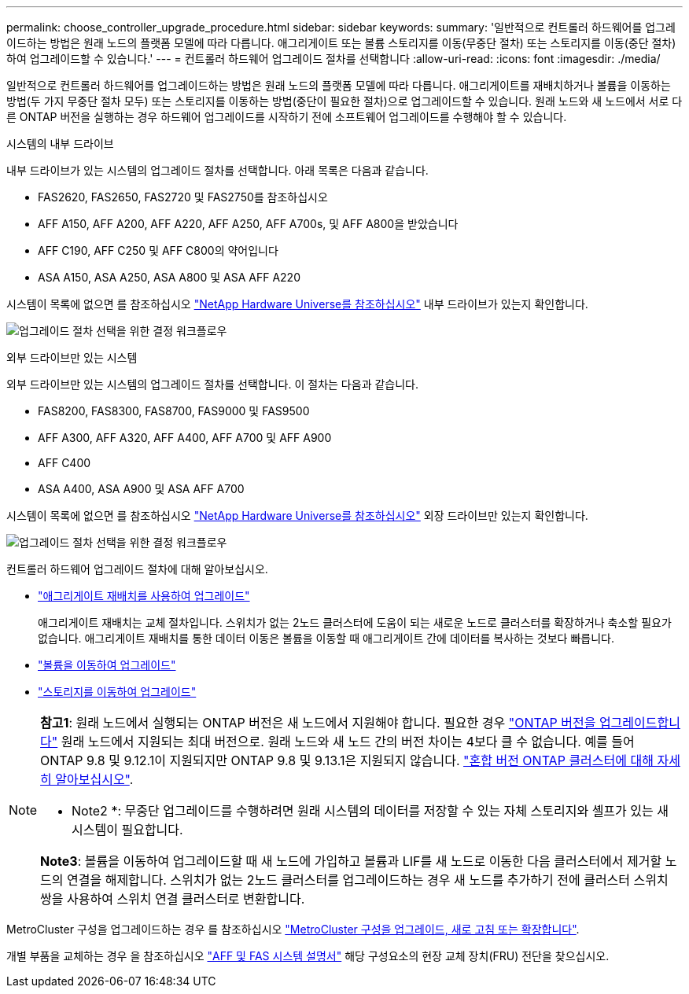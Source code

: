 ---
permalink: choose_controller_upgrade_procedure.html 
sidebar: sidebar 
keywords:  
summary: '일반적으로 컨트롤러 하드웨어를 업그레이드하는 방법은 원래 노드의 플랫폼 모델에 따라 다릅니다. 애그리게이트 또는 볼륨 스토리지를 이동(무중단 절차) 또는 스토리지를 이동(중단 절차)하여 업그레이드할 수 있습니다.' 
---
= 컨트롤러 하드웨어 업그레이드 절차를 선택합니다
:allow-uri-read: 
:icons: font
:imagesdir: ./media/


[role="lead"]
일반적으로 컨트롤러 하드웨어를 업그레이드하는 방법은 원래 노드의 플랫폼 모델에 따라 다릅니다. 애그리게이트를 재배치하거나 볼륨을 이동하는 방법(두 가지 무중단 절차 모두) 또는 스토리지를 이동하는 방법(중단이 필요한 절차)으로 업그레이드할 수 있습니다. 원래 노드와 새 노드에서 서로 다른 ONTAP 버전을 실행하는 경우 하드웨어 업그레이드를 시작하기 전에 소프트웨어 업그레이드를 수행해야 할 수 있습니다.

[role="tabbed-block"]
====
.시스템의 내부 드라이브
--
내부 드라이브가 있는 시스템의 업그레이드 절차를 선택합니다. 아래 목록은 다음과 같습니다.

* FAS2620, FAS2650, FAS2720 및 FAS2750를 참조하십시오
* AFF A150, AFF A200, AFF A220, AFF A250, AFF A700s, 및 AFF A800을 받았습니다
* AFF C190, AFF C250 및 AFF C800의 약어입니다
* ASA A150, ASA A250, ASA A800 및 ASA AFF A220


시스템이 목록에 없으면 를 참조하십시오 https://hwu.netapp.com["NetApp Hardware Universe를 참조하십시오"^] 내부 드라이브가 있는지 확인합니다.

image:workflow_internal_drives.png["업그레이드 절차 선택을 위한 결정 워크플로우"]

--
.외부 드라이브만 있는 시스템
--
외부 드라이브만 있는 시스템의 업그레이드 절차를 선택합니다. 이 절차는 다음과 같습니다.

* FAS8200, FAS8300, FAS8700, FAS9000 및 FAS9500
* AFF A300, AFF A320, AFF A400, AFF A700 및 AFF A900
* AFF C400
* ASA A400, ASA A900 및 ASA AFF A700


시스템이 목록에 없으면 를 참조하십시오 https://hwu.netapp.com["NetApp Hardware Universe를 참조하십시오"^] 외장 드라이브만 있는지 확인합니다.

image:workflow_external_drives.png["업그레이드 절차 선택을 위한 결정 워크플로우"]

--
====
컨트롤러 하드웨어 업그레이드 절차에 대해 알아보십시오.

* link:upgrade-arl/index.html["애그리게이트 재배치를 사용하여 업그레이드"]
+
애그리게이트 재배치는 교체 절차입니다. 스위치가 없는 2노드 클러스터에 도움이 되는 새로운 노드로 클러스터를 확장하거나 축소할 필요가 없습니다. 애그리게이트 재배치를 통한 데이터 이동은 볼륨을 이동할 때 애그리게이트 간에 데이터를 복사하는 것보다 빠릅니다.

* link:upgrade/upgrade-decide-to-use-this-guide.html["볼륨을 이동하여 업그레이드"]
* link:upgrade/upgrade-decide-to-use-this-guide.html["스토리지를 이동하여 업그레이드"]


[NOTE]
====
*참고1*: 원래 노드에서 실행되는 ONTAP 버전은 새 노드에서 지원해야 합니다. 필요한 경우 link:https://docs.netapp.com/us-en/ontap/upgrade/index.html["ONTAP 버전을 업그레이드합니다"^] 원래 노드에서 지원되는 최대 버전으로. 원래 노드와 새 노드 간의 버전 차이는 4보다 클 수 없습니다. 예를 들어 ONTAP 9.8 및 9.12.1이 지원되지만 ONTAP 9.8 및 9.13.1은 지원되지 않습니다. https://docs.netapp.com/us-en/ontap/upgrade/concept_mixed_version_requirements.html["혼합 버전 ONTAP 클러스터에 대해 자세히 알아보십시오"^].

* Note2 *: 무중단 업그레이드를 수행하려면 원래 시스템의 데이터를 저장할 수 있는 자체 스토리지와 셸프가 있는 새 시스템이 필요합니다.

*Note3*: 볼륨을 이동하여 업그레이드할 때 새 노드에 가입하고 볼륨과 LIF를 새 노드로 이동한 다음 클러스터에서 제거할 노드의 연결을 해제합니다. 스위치가 없는 2노드 클러스터를 업그레이드하는 경우 새 노드를 추가하기 전에 클러스터 스위치 쌍을 사용하여 스위치 연결 클러스터로 변환합니다.

====
MetroCluster 구성을 업그레이드하는 경우 를 참조하십시오 https://docs.netapp.com/us-en/ontap-metrocluster/upgrade/concept_choosing_an_upgrade_method_mcc.html["MetroCluster 구성을 업그레이드, 새로 고침 또는 확장합니다"^].

개별 부품을 교체하는 경우 을 참조하십시오 https://docs.netapp.com/us-en/ontap-systems/index.html["AFF 및 FAS 시스템 설명서"^] 해당 구성요소의 현장 교체 장치(FRU) 전단을 찾으십시오.
